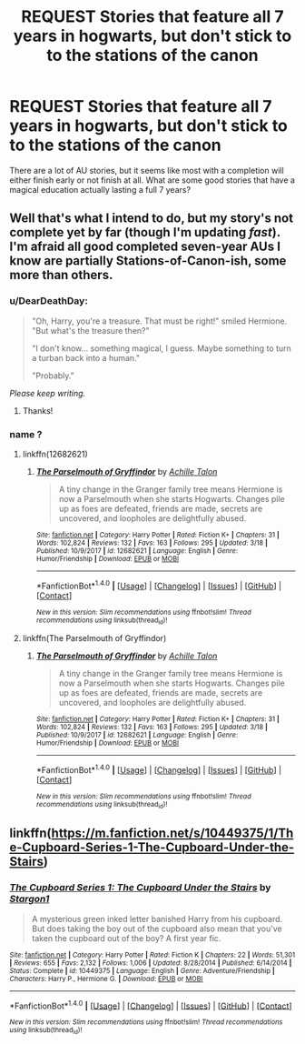 #+TITLE: REQUEST Stories that feature all 7 years in hogwarts, but don't stick to to the stations of the canon

* REQUEST Stories that feature all 7 years in hogwarts, but don't stick to to the stations of the canon
:PROPERTIES:
:Author: liammul
:Score: 22
:DateUnix: 1521641686.0
:DateShort: 2018-Mar-21
:END:
There are a lot of AU stories, but it seems like most with a completion will either finish early or not finish at all. What are some good stories that have a magical education actually lasting a full 7 years?


** Well that's what I intend to do, but my story's not complete yet by far (though I'm updating /fast/). I'm afraid all good completed seven-year AUs I know are partially Stations-of-Canon-ish, some more than others.
:PROPERTIES:
:Author: Achille-Talon
:Score: 6
:DateUnix: 1521644631.0
:DateShort: 2018-Mar-21
:END:

*** u/DearDeathDay:
#+begin_quote
  "Oh, Harry, you're a treasure. That must be right!" smiled Hermione. "But what's the treasure then?"

  "I don't know... something magical, I guess. Maybe something to turn a turban back into a human."

  "Probably."
#+end_quote

/Please keep writing./
:PROPERTIES:
:Author: DearDeathDay
:Score: 9
:DateUnix: 1521656481.0
:DateShort: 2018-Mar-21
:END:

**** Thanks!
:PROPERTIES:
:Author: Achille-Talon
:Score: 1
:DateUnix: 1521662465.0
:DateShort: 2018-Mar-21
:END:


*** name ?
:PROPERTIES:
:Author: nauze18
:Score: 1
:DateUnix: 1521644991.0
:DateShort: 2018-Mar-21
:END:

**** linkffn(12682621)
:PROPERTIES:
:Author: Starfox5
:Score: 2
:DateUnix: 1521645472.0
:DateShort: 2018-Mar-21
:END:

***** [[http://www.fanfiction.net/s/12682621/1/][*/The Parselmouth of Gryffindor/*]] by [[https://www.fanfiction.net/u/7922987/Achille-Talon][/Achille Talon/]]

#+begin_quote
  A tiny change in the Granger family tree means Hermione is now a Parselmouth when she starts Hogwarts. Changes pile up as foes are defeated, friends are made, secrets are uncovered, and loopholes are delightfully abused.
#+end_quote

^{/Site/: [[http://www.fanfiction.net/][fanfiction.net]] *|* /Category/: Harry Potter *|* /Rated/: Fiction K+ *|* /Chapters/: 31 *|* /Words/: 102,824 *|* /Reviews/: 132 *|* /Favs/: 163 *|* /Follows/: 295 *|* /Updated/: 3/18 *|* /Published/: 10/9/2017 *|* /id/: 12682621 *|* /Language/: English *|* /Genre/: Humor/Friendship *|* /Download/: [[http://www.ff2ebook.com/old/ffn-bot/index.php?id=12682621&source=ff&filetype=epub][EPUB]] or [[http://www.ff2ebook.com/old/ffn-bot/index.php?id=12682621&source=ff&filetype=mobi][MOBI]]}

--------------

*FanfictionBot*^{1.4.0} *|* [[[https://github.com/tusing/reddit-ffn-bot/wiki/Usage][Usage]]] | [[[https://github.com/tusing/reddit-ffn-bot/wiki/Changelog][Changelog]]] | [[[https://github.com/tusing/reddit-ffn-bot/issues/][Issues]]] | [[[https://github.com/tusing/reddit-ffn-bot/][GitHub]]] | [[[https://www.reddit.com/message/compose?to=tusing][Contact]]]

^{/New in this version: Slim recommendations using/ ffnbot!slim! /Thread recommendations using/ linksub(thread_id)!}
:PROPERTIES:
:Author: FanfictionBot
:Score: 2
:DateUnix: 1521645484.0
:DateShort: 2018-Mar-21
:END:


**** linkffn(The Parselmouth of Gryffindor)
:PROPERTIES:
:Author: Achille-Talon
:Score: 1
:DateUnix: 1521646025.0
:DateShort: 2018-Mar-21
:END:

***** [[http://www.fanfiction.net/s/12682621/1/][*/The Parselmouth of Gryffindor/*]] by [[https://www.fanfiction.net/u/7922987/Achille-Talon][/Achille Talon/]]

#+begin_quote
  A tiny change in the Granger family tree means Hermione is now a Parselmouth when she starts Hogwarts. Changes pile up as foes are defeated, friends are made, secrets are uncovered, and loopholes are delightfully abused.
#+end_quote

^{/Site/: [[http://www.fanfiction.net/][fanfiction.net]] *|* /Category/: Harry Potter *|* /Rated/: Fiction K+ *|* /Chapters/: 31 *|* /Words/: 102,824 *|* /Reviews/: 132 *|* /Favs/: 163 *|* /Follows/: 295 *|* /Updated/: 3/18 *|* /Published/: 10/9/2017 *|* /id/: 12682621 *|* /Language/: English *|* /Genre/: Humor/Friendship *|* /Download/: [[http://www.ff2ebook.com/old/ffn-bot/index.php?id=12682621&source=ff&filetype=epub][EPUB]] or [[http://www.ff2ebook.com/old/ffn-bot/index.php?id=12682621&source=ff&filetype=mobi][MOBI]]}

--------------

*FanfictionBot*^{1.4.0} *|* [[[https://github.com/tusing/reddit-ffn-bot/wiki/Usage][Usage]]] | [[[https://github.com/tusing/reddit-ffn-bot/wiki/Changelog][Changelog]]] | [[[https://github.com/tusing/reddit-ffn-bot/issues/][Issues]]] | [[[https://github.com/tusing/reddit-ffn-bot/][GitHub]]] | [[[https://www.reddit.com/message/compose?to=tusing][Contact]]]

^{/New in this version: Slim recommendations using/ ffnbot!slim! /Thread recommendations using/ linksub(thread_id)!}
:PROPERTIES:
:Author: FanfictionBot
:Score: 1
:DateUnix: 1521646047.0
:DateShort: 2018-Mar-21
:END:


** linkffn([[https://m.fanfiction.net/s/10449375/1/The-Cupboard-Series-1-The-Cupboard-Under-the-Stairs]])
:PROPERTIES:
:Author: Deathcrow
:Score: 1
:DateUnix: 1521677269.0
:DateShort: 2018-Mar-22
:END:

*** [[http://www.fanfiction.net/s/10449375/1/][*/The Cupboard Series 1: The Cupboard Under the Stairs/*]] by [[https://www.fanfiction.net/u/5643202/Stargon1][/Stargon1/]]

#+begin_quote
  A mysterious green inked letter banished Harry from his cupboard. But does taking the boy out of the cupboard also mean that you've taken the cupboard out of the boy? A first year fic.
#+end_quote

^{/Site/: [[http://www.fanfiction.net/][fanfiction.net]] *|* /Category/: Harry Potter *|* /Rated/: Fiction K *|* /Chapters/: 22 *|* /Words/: 51,301 *|* /Reviews/: 655 *|* /Favs/: 2,132 *|* /Follows/: 1,006 *|* /Updated/: 8/28/2014 *|* /Published/: 6/14/2014 *|* /Status/: Complete *|* /id/: 10449375 *|* /Language/: English *|* /Genre/: Adventure/Friendship *|* /Characters/: Harry P., Hermione G. *|* /Download/: [[http://www.ff2ebook.com/old/ffn-bot/index.php?id=10449375&source=ff&filetype=epub][EPUB]] or [[http://www.ff2ebook.com/old/ffn-bot/index.php?id=10449375&source=ff&filetype=mobi][MOBI]]}

--------------

*FanfictionBot*^{1.4.0} *|* [[[https://github.com/tusing/reddit-ffn-bot/wiki/Usage][Usage]]] | [[[https://github.com/tusing/reddit-ffn-bot/wiki/Changelog][Changelog]]] | [[[https://github.com/tusing/reddit-ffn-bot/issues/][Issues]]] | [[[https://github.com/tusing/reddit-ffn-bot/][GitHub]]] | [[[https://www.reddit.com/message/compose?to=tusing][Contact]]]

^{/New in this version: Slim recommendations using/ ffnbot!slim! /Thread recommendations using/ linksub(thread_id)!}
:PROPERTIES:
:Author: FanfictionBot
:Score: 1
:DateUnix: 1521677288.0
:DateShort: 2018-Mar-22
:END:
